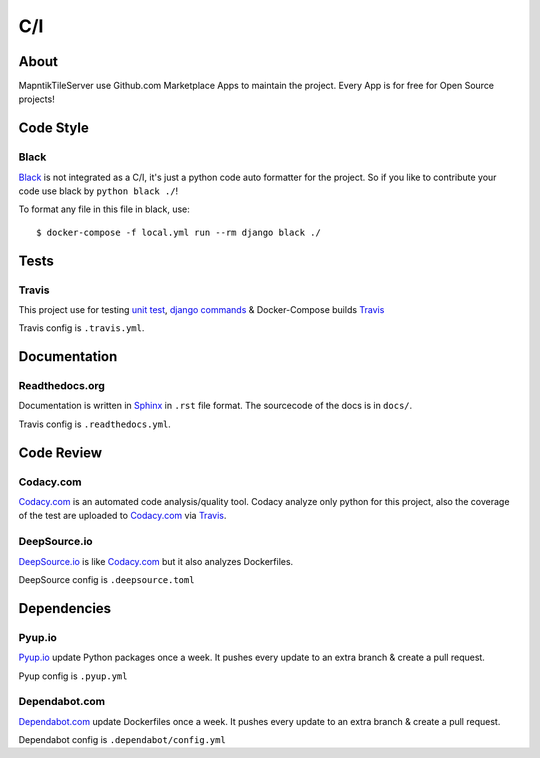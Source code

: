 C/I
===

.. index:: CI

About
-----

MapntikTileServer use Github.com Marketplace Apps to maintain the project. Every App is for
free for Open Source projects!

Code Style
----------

.. index:: Code Style

Black
^^^^^

.. index:: Black

.. image:: https://img.shields.io/badge/code%20style-black-000000.svg
     :target: https://github.com/ambv/black
     :alt: Black code style

`Black <https://github.com/ambv/black>`_ is not integrated as a C/I, it's just a python code auto
formatter for the project. So if you like to contribute your code use black by ``python black ./``!

To format any file in this file in black, use::

    $ docker-compose -f local.yml run --rm django black ./

Tests
-----

.. index:: Tests
.. index:: Travis

Travis
^^^^^^

.. image:: https://travis-ci.com/OpenHistoricalDataMap/MapnikTileServer.svg?branch=master
     :target: https://travis-ci.com/OpenHistoricalDataMap/MapnikTileServer
     :alt: Travis CI tests

This project use for testing `unit test <https://docs.pytest.org/en/latest/>`_,
`django commands <https://docs.djangoproject.com/en/3.0/howto/custom-management-commands/>`_ & Docker-Compose builds
`Travis <https://travis-ci.com/>`_

Travis config is ``.travis.yml``.

Documentation
-------------

.. index:: Documentation

Readthedocs.org
^^^^^^^^^^^^^^^

.. index:: Readthedocs

.. image:: https://readthedocs.org/projects/mapniktileserver/badge/?version=latest
     :target: https://mapniktileserver.readthedocs.io/en/latest/?badge=latest
     :alt: Documentation Status

Documentation is written in `Sphinx <https://www.sphinx-doc.org/en/master/>`_ in ``.rst`` file
format. The sourcecode of the docs is in ``docs/``.

Travis config is ``.readthedocs.yml``.

Code Review
-----------

.. index:: Auto Code Review

Codacy.com
^^^^^^^^^^

.. index:: Codacy

.. image:: https://api.codacy.com/project/badge/Grade/09b0518479d547d2a86c2a925e525160
     :target: https://www.codacy.com/manual/OpenHistoricalDataMap/MapnikTileServer?utm_source=github.com&amp;utm_medium=referral&amp;utm_content=OpenHistoricalDataMap/MapnikTileServer&amp;utm_campaign=Badge_Grade
     :alt: Codacy quality
.. image:: https://api.codacy.com/project/badge/Coverage/09b0518479d547d2a86c2a925e525160
     :target: https://www.codacy.com/manual/OpenHistoricalDataMap/MapnikTileServer?utm_source=github.com&amp;utm_medium=referral&amp;utm_content=OpenHistoricalDataMap/MapnikTileServer&amp;utm_campaign=Badge_Coverage
     :alt: Coverage

`Codacy.com <https://www.codacy.com>`_ is an automated code analysis/quality tool. Codacy analyze
only python for this project, also the coverage of the test are uploaded to
`Codacy.com <https://www.codacy.com>`_ via `Travis <https://travis-ci.com/>`_.

DeepSource.io
^^^^^^^^^^^^^

.. index:: Deepsource

.. image:: https://static.deepsource.io/deepsource-badge-light-mini.svg
     :target: https://deepsource.io/gh/OpenHistoricalDataMap/MapnikTileServer/?ref=repository-badge
     :alt: DeepSource

`DeepSource.io <https://www.deepsource.io>`_ is like `Codacy.com <https://www.codacy.com>`_
but it also analyzes Dockerfiles.

DeepSource config is ``.deepsource.toml``

Dependencies
------------

.. index:: Update Dependencies

Pyup.io
^^^^^^^

.. index:: Update Python packages

.. image:: https://pyup.io/repos/github/OpenHistoricalDataMap/MapnikTileServer/shield.svg
     :target: https://pyup.io/repos/github/OpenHistoricalDataMap/MapnikTileServer/
     :alt: Updates

.. image:: https://pyup.io/repos/github/OpenHistoricalDataMap/MapnikTileServer/python-3-shield.svg
     :target: https://pyup.io/repos/github/OpenHistoricalDataMap/MapnikTileServer/
     :alt: Python 3

`Pyup.io <https://pyup.io>`_ update Python packages once a week. It pushes every update to an extra
branch & create a pull request.

Pyup config is ``.pyup.yml``

Dependabot.com
^^^^^^^^^^^^^^

.. index:: Update Dockerfiles

`Dependabot.com <https://dependabot.com/>`_ update Dockerfiles once a week. It pushes every update to
an extra branch & create a pull request.

Dependabot config is ``.dependabot/config.yml``
